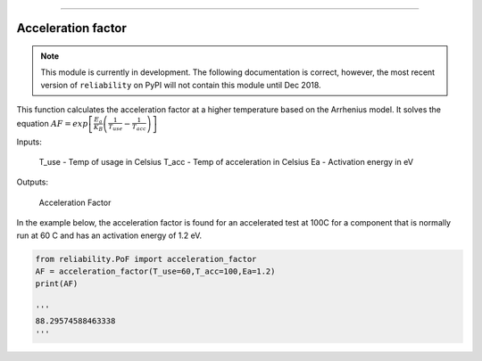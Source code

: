 .. image:: images/logo.png

-------------------------------------

Acceleration factor
'''''''''''''''''''

.. note:: This module is currently in development. The following documentation is correct, however, the most recent version of ``reliability`` on PyPI will not contain this module until Dec 2018.

This function calculates the acceleration factor at a higher temperature based on the Arrhenius model.
It solves the equation :math:`AF = exp\left[\frac{E_a}{K_B}\left(\frac{1}{T_use}-\frac{1}{T_acc}\right)\right]`

Inputs:

    T_use - Temp of usage in Celsius
    T_acc - Temp of acceleration in Celsius
    Ea - Activation energy in eV

Outputs:

    Acceleration Factor
 
In the example below, the acceleration factor is found for an accelerated test at 100C for a component that is normally run at 60 C and has an activation energy of 1.2 eV.


.. code:: python

    from reliability.PoF import acceleration_factor
    AF = acceleration_factor(T_use=60,T_acc=100,Ea=1.2)
    print(AF)

    '''
    88.29574588463338
    '''